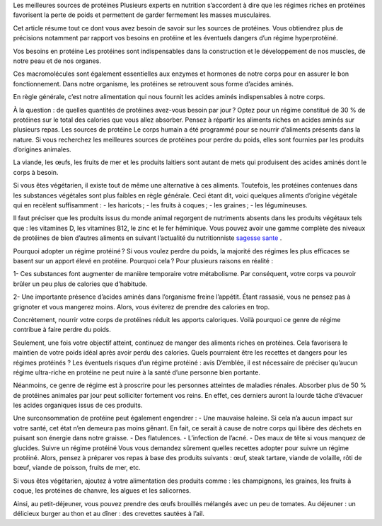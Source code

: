 Les meilleures sources de protéines
Plusieurs experts en nutrition s’accordent à dire que les régimes riches en protéines favorisent la perte de poids et permettent de garder fermement les masses musculaires.

Cet article résume tout ce dont vous avez besoin de savoir sur les sources de protéines. Vous obtiendrez plus de précisions notamment par rapport vos besoins en protéine et les éventuels dangers d’un régime hyperprotéiné.

Vos besoins en protéine
Les protéines sont indispensables dans la construction et le développement de nos muscles, de notre peau et de nos organes.

Ces macromolécules sont également essentielles aux enzymes et hormones de notre corps pour en assurer le bon fonctionnement. Dans notre organisme, les protéines se retrouvent sous forme d’acides aminés.

En règle générale, c’est notre alimentation qui nous fournit les acides aminés indispensables à notre corps.

À la question : de quelles quantités de protéines avez-vous besoin par jour ? Optez pour un régime constitué de 30 % de protéines sur le total des calories que vous allez absorber. Pensez à répartir les aliments riches en acides aminés sur plusieurs repas.
Les sources de protéine
Le corps humain a été programmé pour se nourrir d’aliments présents dans la nature. Si vous recherchez les meilleures sources de protéines pour perdre du poids, elles sont fournies par les produits d’origines animales. 

La viande, les œufs, les fruits de mer et les produits laitiers sont autant de mets qui produisent des acides aminés dont le corps à besoin.

Si vous êtes végétarien, il existe tout de même une alternative à ces aliments. Toutefois, les protéines contenues dans les substances végétales sont plus faibles en règle générale. 
Ceci étant dit, voici quelques aliments d’origine végétale qui en recèlent suffisamment :
-          les haricots ;
-          les fruits à coques ;
-          les graines ;
-          les légumineuses.

Il faut préciser que les produits issus du monde animal regorgent de nutriments absents dans les produits végétaux tels que : les vitamines D, les vitamines B12, le zinc et le fer héminique.
Vous pouvez avoir une gamme complète des niveaux de protéines de bien d’autres aliments en suivant l’actualité du nutritionniste
`sagesse sante
<https://sagessesante.fr/>`_ .

Pourquoi adopter un régime protéiné ?
Si vous voulez perdre du poids, la majorité des régimes les plus efficaces se basent sur un apport élevé en protéine. Pourquoi cela ? Pour plusieurs raisons en réalité :

1-  	Ces substances font augmenter de manière temporaire votre métabolisme. Par conséquent, votre corps va pouvoir brûler un peu plus de calories que d’habitude.

2-  	Une importante présence d’acides aminés dans l’organisme freine l’appétit. Étant rassasié, vous ne pensez pas à grignoter et vous mangerez moins. Alors, vous éviterez de prendre des calories en trop.

Concrètement, nourrir votre corps de protéines réduit les apports caloriques. Voilà pourquoi ce genre de régime contribue à faire perdre du poids.  

Seulement, une fois votre objectif atteint, continuez de manger des aliments riches en protéines. Cela favorisera le maintien de votre poids idéal après avoir perdu des calories. Quels pourraient être les recettes et dangers pour les régimes protéinés ?
Les éventuels risques d’un régime protéiné : avis
D’emblée, il est nécessaire de préciser qu’aucun régime ultra-riche en protéine ne peut nuire à la santé d’une personne bien portante.

Néanmoins, ce genre de régime est à proscrire pour les personnes atteintes de maladies rénales. Absorber plus de 50 % de protéines animales par jour peut solliciter fortement vos reins. En effet, ces derniers auront la lourde tâche d’évacuer les acides organiques issus de ces produits.

Une surconsommation de protéine peut également engendrer :  
-      Une mauvaise haleine. Si cela n’a aucun impact sur votre santé, cet état n’en demeura pas moins gênant. En fait, ce serait à cause de notre corps qui libère des déchets en puisant son énergie dans notre graisse.
-          Des flatulences.
-          L’infection de l’acné.
-          Des maux de tête si vous manquez de glucides.
Suivre un régime protéiné
Vous vous demandez sûrement quelles recettes adopter pour suivre un régime protéiné. Alors, pensez à préparer vos repas à base des produits suivants : œuf, steak tartare, viande de volaille, rôti de bœuf, viande de poisson, fruits de mer, etc.

Si vous êtes végétarien, ajoutez à votre alimentation des produits comme : les champignons, les graines, les fruits à coque, les protéines de chanvre, les algues et les salicornes.

Ainsi, au petit-déjeuner, vous pouvez prendre des œufs brouillés mélangés avec un peu de tomates. Au déjeuner : un délicieux burger au thon et au dîner : des crevettes sautées à l’ail.
